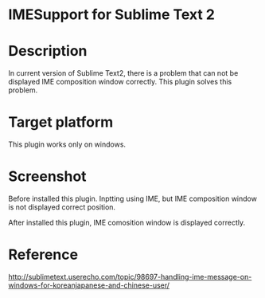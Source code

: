 * IMESupport for Sublime Text 2

* Description
  In current version of Sublime Text2, there is a problem that can not be displayed IME composition window correctly.
  This plugin solves this problem.

* Target platform
  This plugin works only on windows.

* Screenshot

  Before installed this plugin.
  Inptting using IME, but IME composition window is not displayed correct position.

  [[https://raw.github.com/chikatoike/IMESupport/master/img/inline1.png]]

  After installed this plugin, IME comosition window is displayed correctly.

  [[https://raw.github.com/chikatoike/IMESupport/master/img/inline2.png]]

* Reference
  http://sublimetext.userecho.com/topic/98697-handling-ime-message-on-windows-for-koreanjapanese-and-chinese-user/

